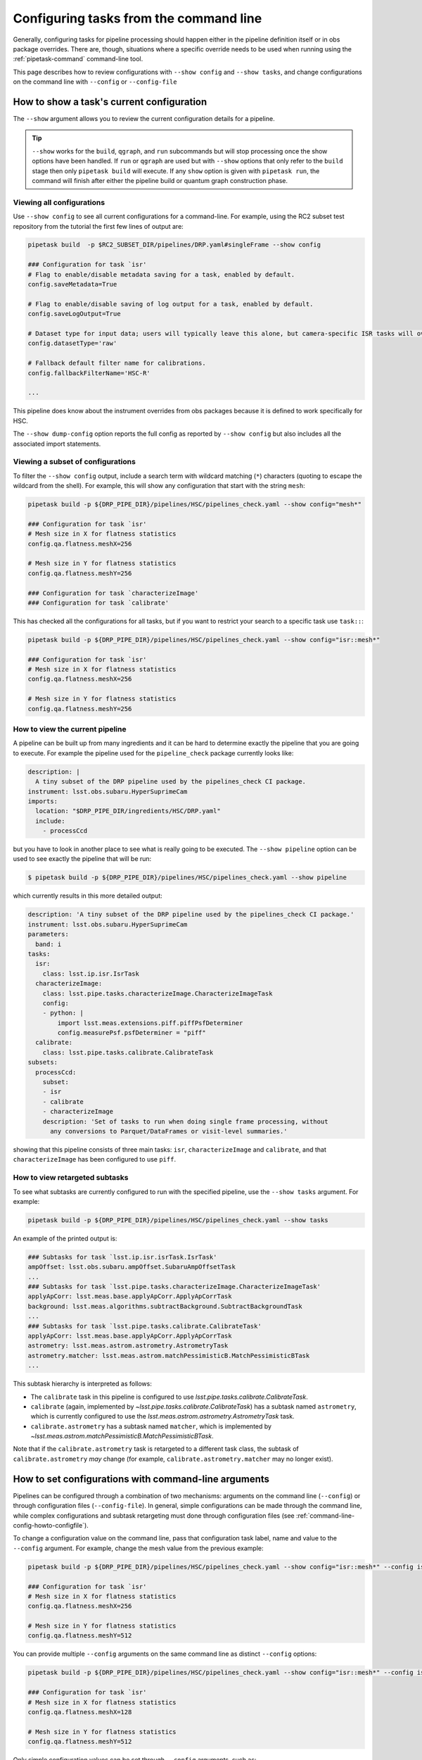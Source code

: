 .. _command-line-config-howto:

#######################################
Configuring tasks from the command line
#######################################

Generally, configuring tasks for pipeline processing should happen either in the pipeline definition itself or in obs package overrides.
There are, though, situations where a specific override needs to be used when running using the :ref:`pipetask-command` command-line tool.

This page describes how to review configurations with ``--show config`` and ``--show tasks``, and change configurations on the command line with ``--config`` or ``--config-file``

.. _command-line-config-howto-show:

How to show a task's current configuration
==========================================

The ``--show`` argument allows you to review the current configuration details for a pipeline.

.. tip::

   ``--show`` works for the ``build``, ``qgraph``, and ``run`` subcommands but will stop processing once the show options have been handled.
   If ``run`` or ``qgraph`` are used but with ``--show`` options that only refer to the ``build`` stage then only ``pipetask build`` will execute.
   If any ``show`` option is given with ``pipetask run``, the command will finish after either the pipeline build or quantum graph construction phase.

.. _command-line-config-howto-show-all:

Viewing all configurations
--------------------------

Use ``--show config`` to see all current configurations for a command-line.
For example, using the RC2 subset test repository from the tutorial the first few lines of output are:

.. code-block:: bash

   pipetask build  -p $RC2_SUBSET_DIR/pipelines/DRP.yaml#singleFrame --show config

   ### Configuration for task `isr'
   # Flag to enable/disable metadata saving for a task, enabled by default.
   config.saveMetadata=True

   # Flag to enable/disable saving of log output for a task, enabled by default.
   config.saveLogOutput=True

   # Dataset type for input data; users will typically leave this alone, but camera-specific ISR tasks will override it
   config.datasetType='raw'

   # Fallback default filter name for calibrations.
   config.fallbackFilterName='HSC-R'

   ...

This pipeline does know about the instrument overrides from obs packages because it is defined to work specifically for HSC.

The ``--show dump-config`` option reports the full config as reported by ``--show config`` but also includes all the associated import statements.

.. _command-line-config-howto-show-subset:

Viewing a subset of configurations
----------------------------------

To filter the ``--show config`` output, include a search term with wildcard matching (``*``) characters (quoting to escape the wildcard from the shell).
For example, this will show any configuration that start with the string ``mesh``:

.. code-block:: bash

   pipetask build -p ${DRP_PIPE_DIR}/pipelines/HSC/pipelines_check.yaml --show config="mesh*"

   ### Configuration for task `isr'
   # Mesh size in X for flatness statistics
   config.qa.flatness.meshX=256

   # Mesh size in Y for flatness statistics
   config.qa.flatness.meshY=256

   ### Configuration for task `characterizeImage'
   ### Configuration for task `calibrate'

This has checked all the configurations for all tasks, but if you want to restrict your search to a specific task use ``task::``:

.. code-block:: bash

   pipetask build -p ${DRP_PIPE_DIR}/pipelines/HSC/pipelines_check.yaml --show config="isr::mesh*"

   ### Configuration for task `isr'
   # Mesh size in X for flatness statistics
   config.qa.flatness.meshX=256

   # Mesh size in Y for flatness statistics
   config.qa.flatness.meshY=256

.. _command-line-config-howto-pipeline:

How to view the current pipeline
--------------------------------

A pipeline can be built up from many ingredients and it can be hard to determine exactly the pipeline that you are going to execute.
For example the pipeline used for the ``pipeline_check`` package currently looks like:

.. code-block:: yaml

   description: |
     A tiny subset of the DRP pipeline used by the pipelines_check CI package.
   instrument: lsst.obs.subaru.HyperSuprimeCam
   imports:
     location: "$DRP_PIPE_DIR/ingredients/HSC/DRP.yaml"
     include:
       - processCcd

but you have to look in another place to see what is really going to be executed.
The ``--show pipeline`` option can be used to see exactly the pipeline that will be run:

.. code-block:: bash

   $ pipetask build -p ${DRP_PIPE_DIR}/pipelines/HSC/pipelines_check.yaml --show pipeline

which currently results in this more detailed output:

.. code-block:: yaml

   description: 'A tiny subset of the DRP pipeline used by the pipelines_check CI package.'
   instrument: lsst.obs.subaru.HyperSuprimeCam
   parameters:
     band: i
   tasks:
     isr:
       class: lsst.ip.isr.IsrTask
     characterizeImage:
       class: lsst.pipe.tasks.characterizeImage.CharacterizeImageTask
       config:
       - python: |
           import lsst.meas.extensions.piff.piffPsfDeterminer
           config.measurePsf.psfDeterminer = "piff"
     calibrate:
       class: lsst.pipe.tasks.calibrate.CalibrateTask
   subsets:
     processCcd:
       subset:
       - isr
       - calibrate
       - characterizeImage
       description: 'Set of tasks to run when doing single frame processing, without
         any conversions to Parquet/DataFrames or visit-level summaries.'

showing that this pipeline consists of three main tasks: ``isr``, ``characterizeImage`` and ``calibrate``, and that ``characterizeImage`` has been configured to use ``piff``.

.. _command-line-config-howto-subtasks:

How to view retargeted subtasks
-------------------------------

To see what subtasks are currently configured to run with the specified pipeline, use the ``--show tasks`` argument.
For example:

.. code-block:: bash

   pipetask build -p ${DRP_PIPE_DIR}/pipelines/HSC/pipelines_check.yaml --show tasks

An example of the printed output is:

.. code-block:: text

   ### Subtasks for task `lsst.ip.isr.isrTask.IsrTask'
   ampOffset: lsst.obs.subaru.ampOffset.SubaruAmpOffsetTask
   ...
   ### Subtasks for task `lsst.pipe.tasks.characterizeImage.CharacterizeImageTask'
   applyApCorr: lsst.meas.base.applyApCorr.ApplyApCorrTask
   background: lsst.meas.algorithms.subtractBackground.SubtractBackgroundTask
   ...
   ### Subtasks for task `lsst.pipe.tasks.calibrate.CalibrateTask'
   applyApCorr: lsst.meas.base.applyApCorr.ApplyApCorrTask
   astrometry: lsst.meas.astrom.astrometry.AstrometryTask
   astrometry.matcher: lsst.meas.astrom.matchPessimisticB.MatchPessimisticBTask
   ...

This subtask hierarchy is interpreted as follows:

- The ``calibrate`` task in this pipeline is configured to use `lsst.pipe.tasks.calibrate.CalibrateTask`.
- ``calibrate`` (again, implemented by `~lsst.pipe.tasks.calibrate.CalibrateTask`) has a subtask named ``astrometry``, which is currently configured to use the `lsst.meas.astrom.astrometry.AstrometryTask` task.
- ``calibrate.astrometry`` has a subtask named ``matcher``, which is implemented by `~lsst.meas.astrom.matchPessimisticB.MatchPessimisticBTask`.

Note that if the ``calibrate.astrometry`` task is retargeted to a different task class, the subtask of ``calibrate.astrometry`` *may* change (for example, ``calibrate.astrometry.matcher`` may no longer exist).

.. _command-line-config-howto-config:

How to set configurations with command-line arguments
=====================================================

Pipelines can be configured through a combination of two mechanisms: arguments on the command line (``--config``) or through configuration files (``--config-file``).
In general, simple configurations can be made through the command line, while complex configurations and subtask retargeting must done through configuration files (see :ref:`command-line-config-howto-configfile`).

To change a configuration value on the command line, pass that configuration task label, name and value to the ``--config`` argument.
For example, change the mesh value from the previous example:

.. code-block:: bash

   pipetask build -p ${DRP_PIPE_DIR}/pipelines/HSC/pipelines_check.yaml --show config="isr::mesh*" --config isr:qa.flatness.meshY=512

   ### Configuration for task `isr'
   # Mesh size in X for flatness statistics
   config.qa.flatness.meshX=256

   # Mesh size in Y for flatness statistics
   config.qa.flatness.meshY=512

You can provide multiple ``--config`` arguments on the same command line as distinct ``--config`` options:

.. code-block:: bash

   pipetask build -p ${DRP_PIPE_DIR}/pipelines/HSC/pipelines_check.yaml --show config="isr::mesh*" --config isr:qa.flatness.meshY=512 -c isr:qa.flatness.meshX=128

   ### Configuration for task `isr'
   # Mesh size in X for flatness statistics
   config.qa.flatness.meshX=128

   # Mesh size in Y for flatness statistics
   config.qa.flatness.meshY=512

Only simple configuration values can be set through ``--config`` arguments, such as:

- **String values**. For example: ``--config task:configName="value"``.
- **Scalar numbers**. For example: ``--config task:configName=2.5``.
- **Lists of integers**. For example: ``--config task:intList=[2,4,-87]``.
- **Lists of floating point numbers**. For example: ``--config task:floatList=[3.14,-5.6e7]``.
- **Lists of strings**, For example: ``--config task:strList=[BAD,GOOD]``.
- **Boolean values**. For example: ``--config task:configName=True configName2=False``.

The ``[]`` are optional when specifying lists.

Specific types of configurations you **cannot** perform with the ``--config`` argument are:

- You cannot retarget a subtask specified by a `lsst.pex.config.ConfigurableField` (which is the most common case).
- For items in registries, you can only specify values for the active (current) item.
- You cannot specify a subset of a list.
  You must specify all values at once.

For these more complex configuration types you must use configuration files, which are evaluated as Python code.

.. _command-line-config-howto-configfile:

How to use configuration files
==============================

You can also provide configurations to a command-line through a *configuration file*.
In fact, configuration files are Python modules; anything you can do in Python you can do in a configuration file.

Configuration files give you full access to the configuration API, allowing you to import and retarget subtasks, and set configurations with complex types.
These configurations can only be done through configuration files, not through command-line arguments.

Use a configuration file by providing its file path through a ``-C`` / ``--config-file`` argument:

.. code-block:: bash

   pipetask build --config-file isr:myisr.py

The task label must be associated with the configuration file to let the command know which task is being over-ridden.

Multiple configuration files can be provided through the same ``--config-file`` argument by separating with commas, and the ``--config-file`` argument itself can be repeated.
The configuration parameters are applied in the order they appear on the command line.

In a configuration file, configurations are attributes of a ``config`` object.
If on the command line you set a configuration with a ``--config task:skyMap.projection="TAN"`` argument, in a configuration file the equivalent statement is:

.. code-block:: python

   config.skyMap.projection = "TAN"

``config`` is the root configuration object for the pipeline task.
Settings for the task itself are attributes of ``config``.
In that example, ``config.skyMap`` is a subtask and ``projection`` is a configuration of that ``skyMap`` subtask.

.. _command-line-config-howto-obs:

About configuration defaults and instrument configuration override files
========================================================================

Command-line configurations are a combination of configurations you provide and defaults from the observatory package and the task itself.

When a command-line is run, it loads two instrument-specific configuration files, if found: one for the observatory package, and one for a specific camera defined in that observatory package.
For an example observatory package named ``obs_package``, these configuration override files are, in order:

- ``obs_package/config/taskName.py`` (overrides for an observatory package in general).
- ``obs_package/config/cameraName/taskName.py`` (overrides for a specific instrument, named “\ ``cameraName``\ ”).

The ``taskName`` is the pipeline task label and can either come from the name set in the task itself, or from an override in the pipeline definition.

Here are two examples:

- :file:`obs_lsst/config/makeWarp.py`: specifies which parameters are preferred when warping images using the ``obs_lsst`` observatory package.
- :file:`obs_lsst/config/latiss/isr.py``: provides overrides for the instrument signature removal (aka detrending) task for the ``latiss`` camera in the ``obs_lsst`` observatory package.

Overall, the priority order for setting task configurations is configurations is (highest priority first):

#. User-provided ``--config`` and ``--config-file`` arguments (computed left-to-right).
#. Directly in a pipeline YAML definition.
#. Camera specific configuration override file in an observatory package.
#. General configuration override file in an observatory package.
#. Task defaults.

.. _command-line-config-howto-history:

Determining the history of a config parameter
=============================================

Sometimes you aren't sure where a value for a configuration parameter is coming from, given all the many places where a parameter can be overridden.
To investigate the history of a parameter you can use the ``--show history`` option.
This option takes a task label and a pattern to use to match a configuration parameter.
The output is quite verbose since it reports the entire code hierarchy involved in setting the parameter.
In this example we show how the ``assembleCcd.keysToRemove`` parameter defaults to an empty list, then values are set from the ``obs_subaru`` override, and then finally the command-line value overrides everything:

.. code-block:: bash

   pipetask build -p ${DRP_PIPE_DIR}/pipelines/HSC/pipelines_check.yaml --show "history=isr::*keysToRemove" -c "isr:assembleCcd.keysToRemove=[A,B]"
   ### Configuration field for task `isr'
   assembleCcd.keysToRemove
   []                                               $CTRL_MPEXEC_DIR/bin/pipetask:29                                                     sys.exit(main())
                                                   ctrl/mpexec/cli/pipetask.py:51
                                                   daf/butler/cli/utils.py:1069
                                                   ctrl/mpexec/cli/cmd/commands.py:106
                                                   ctrl/mpexec/cli/script/build.py:89
                                                   ctrl/mpexec/showInfo.py:138
                                                   ctrl/mpexec/showInfo.py:226
                                                   ctrl/mpexec/util.py:143
                                                   pipe/base/pipeline.py:668
                                                   pipe/base/pipeline.py:691
                                                   pex/config/configurableField.py:421
                                                   pex/config/configurableField.py:421
                                                   ip/isr/assembleCcdTask.py:39
   []                                               $CTRL_MPEXEC_DIR/bin/pipetask:29                                                     sys.exit(main())
                                                   ctrl/mpexec/cli/pipetask.py:51
                                                   daf/butler/cli/utils.py:1069
                                                   ctrl/mpexec/cli/cmd/commands.py:106
                                                   ctrl/mpexec/cli/script/build.py:89
                                                   ctrl/mpexec/showInfo.py:138
                                                   ctrl/mpexec/showInfo.py:226
                                                   ctrl/mpexec/util.py:143
                                                   pipe/base/pipeline.py:668
                                                   pipe/base/pipeline.py:691
                                                   pex/config/configurableField.py:421
                                                   pex/config/configurableField.py:421
   ['PC001001', 'PC001002', 'PC002001', 'PC002002'] $CTRL_MPEXEC_DIR/bin/pipetask:29                                                     sys.exit(main())
                                                   ctrl/mpexec/cli/pipetask.py:51
                                                   daf/butler/cli/utils.py:1069
                                                   ctrl/mpexec/cli/cmd/commands.py:106
                                                   ctrl/mpexec/cli/script/build.py:89
                                                   ctrl/mpexec/showInfo.py:138
                                                   ctrl/mpexec/showInfo.py:226
                                                   ctrl/mpexec/util.py:143
                                                   pipe/base/pipeline.py:668
                                                   pipe/base/pipeline.py:711
                                                   pipe/base/configOverrides.py:299
                                                   pipe/base/_instrument.py:298
                                                   pex/config/config.py:1167
                                                   pex/config/config.py:1251
                                                   $EUPS_PATH/Darwin/obs_subaru/g56afc215e3+576f275b99/config/isr.py:33    config.assembleCcd.keysToRemove = ["PC001001", "PC001002", "PC002001", "PC002002"]
   ['A', 'B']                                       $CTRL_MPEXEC_DIR/bin/pipetask:29                                                     sys.exit(main())
                                                   ctrl/mpexec/cli/pipetask.py:51
                                                   daf/butler/cli/utils.py:1069
                                                   ctrl/mpexec/cli/cmd/commands.py:106
                                                   ctrl/mpexec/cli/script/build.py:89
                                                   ctrl/mpexec/showInfo.py:138
                                                   ctrl/mpexec/showInfo.py:226
                                                   ctrl/mpexec/util.py:143
                                                   pipe/base/pipeline.py:668
                                                   pipe/base/pipeline.py:711
                                                   pipe/base/configOverrides.py:285
